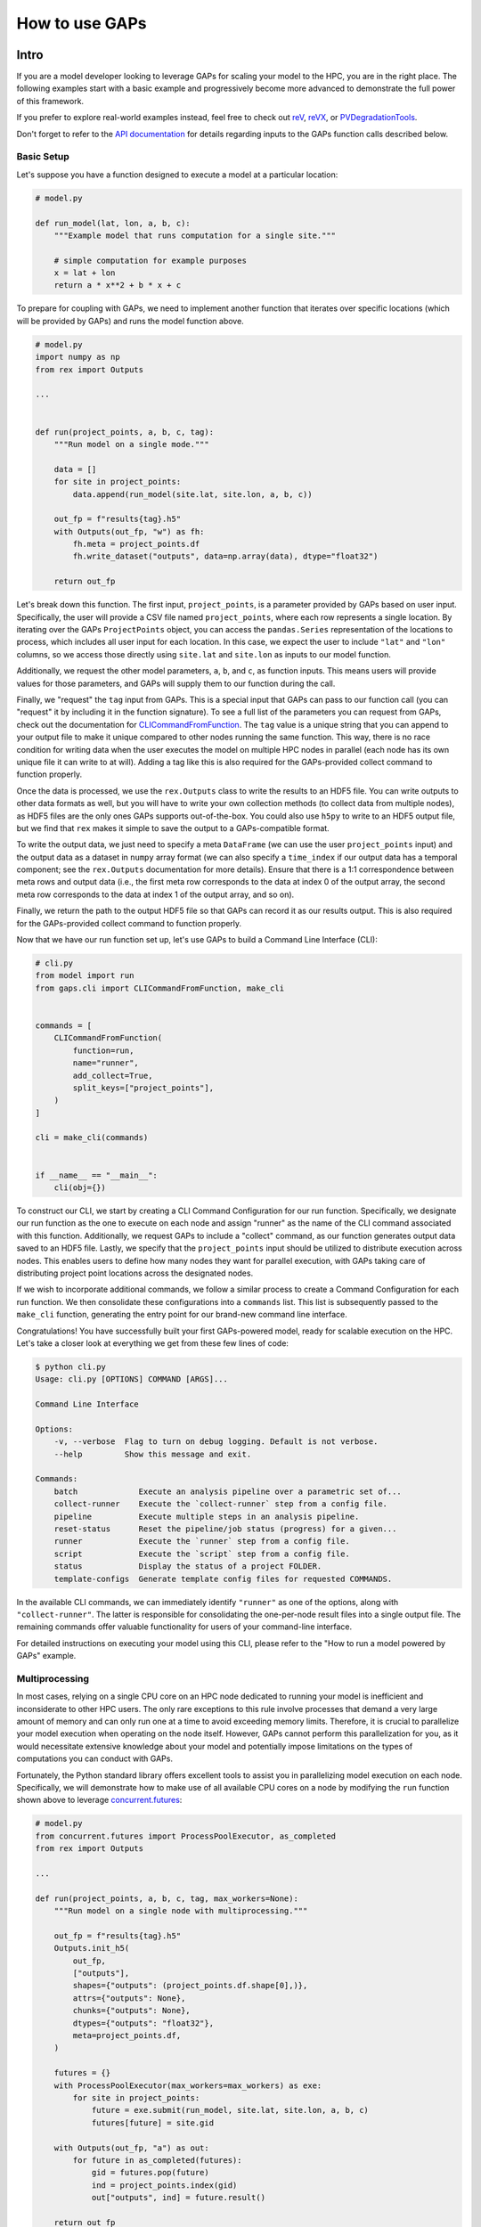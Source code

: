 How to use GAPs
===============

Intro
-----
If you are a model developer looking to leverage GAPs for scaling your model to the HPC,
you are in the right place. The following examples start with a basic example and
progressively become more advanced to demonstrate the full power of this framework.

If you prefer to explore real-world examples instead, feel free to check
out `reV <https://github.com/NREL/reV>`_, `reVX <https://github.com/NREL/reVX>`_,
or `PVDegradationTools <https://github.com/NREL/PVDegradationTools>`_.

Don't forget to refer to the `API documentation <https://nrel.github.io/gaps/_autosummary/gaps.html>`_
for details regarding inputs to the GAPs function calls described below.

Basic Setup
***********
Let's suppose you have a function designed to execute a model at a particular location:

.. code-block::
    python

    # model.py

    def run_model(lat, lon, a, b, c):
        """Example model that runs computation for a single site."""

        # simple computation for example purposes
        x = lat + lon
        return a * x**2 + b * x + c


To prepare for coupling with GAPs, we need to implement another function that iterates over specific
locations (which will be provided by GAPs) and runs the model function above.


.. code-block::
    python

    # model.py
    import numpy as np
    from rex import Outputs

    ...


    def run(project_points, a, b, c, tag):
        """Run model on a single mode."""

        data = []
        for site in project_points:
            data.append(run_model(site.lat, site.lon, a, b, c))

        out_fp = f"results{tag}.h5"
        with Outputs(out_fp, "w") as fh:
            fh.meta = project_points.df
            fh.write_dataset("outputs", data=np.array(data), dtype="float32")

        return out_fp


Let's break down this function. The first input, ``project_points``, is a parameter
provided by GAPs based on user input. Specifically, the user will provide a CSV file
named ``project_points``, where each row represents a single location. By iterating over
the GAPs ``ProjectPoints`` object, you can access the ``pandas.Series`` representation of
the locations to process, which includes all user input for each location. In this case,
we expect the user to include ``"lat"`` and ``"lon"`` columns, so we access those directly using
``site.lat`` and ``site.lon`` as inputs to our model function.

Additionally, we request the other model parameters, ``a``, ``b``, and ``c``, as function inputs.
This means users will provide values for those parameters, and GAPs will supply them to
our function during the call.

Finally, we "request" the ``tag`` input from GAPs. This is a special input that GAPs can
pass to our function call (you can "request" it by including it in the function signature).
To see a full list of the parameters you can request from GAPs, check out the documentation
for `CLICommandFromFunction <https://nrel.github.io/gaps/_autosummary/gaps.cli.command.CLICommandFromFunction.html>`_.
The ``tag`` value is a unique string that you can append to your output file to make it unique
compared to other nodes running the same function. This way, there is no race condition for
writing data when the user executes the model on multiple HPC nodes in parallel (each node has
its own unique file it can write to at will). Adding a tag like this is also required for
the GAPs-provided collect command to function properly.

Once the data is processed, we use the ``rex.Outputs`` class to write the results to an HDF5 file.
You can write outputs to other data formats as well, but you will have to write your own
collection methods (to collect data from multiple nodes), as HDF5 files are the only ones
GAPs supports out-of-the-box. You could also use ``h5py`` to write to an HDF5 output file, but
we find that ``rex`` makes it simple to save the output to a GAPs-compatible format.

To write the output data, we just need to specify a meta ``DataFrame`` (we can use the user
``project_points`` input) and the output data as a dataset in ``numpy`` array format (we can also
specify a ``time_index`` if our output data has a temporal component; see the ``rex.Outputs``
documentation for more details). Ensure that there is a 1:1 correspondence between meta rows
and output data (i.e., the first meta row corresponds to the data at index 0 of the output
array, the second meta row corresponds to the data at index 1 of the output array, and so on).

Finally, we return the path to the output HDF5 file so that GAPs can record it as our results
output. This is also required for the GAPs-provided collect command to function properly.

Now that we have our run function set up, let's use GAPs to build a Command Line Interface (CLI):

.. code-block::
    python

    # cli.py
    from model import run
    from gaps.cli import CLICommandFromFunction, make_cli


    commands = [
        CLICommandFromFunction(
            function=run,
            name="runner",
            add_collect=True,
            split_keys=["project_points"],
        )
    ]

    cli = make_cli(commands)


    if __name__ == "__main__":
        cli(obj={})


To construct our CLI, we start by creating a CLI Command Configuration for our run function.
Specifically, we designate our run function as the one to execute on each node and assign
"runner" as the name of the CLI command associated with this function. Additionally, we request
GAPs to include a "collect" command, as our function generates output data saved to an HDF5 file.
Lastly, we specify that the ``project_points`` input should be utilized to distribute execution
across nodes. This enables users to define how many nodes they want for parallel execution, with GAPs
taking care of distributing project point locations across the designated nodes.

If we wish to incorporate additional commands, we follow a similar process to create a Command
Configuration for each run function. We then consolidate these configurations into a ``commands``
list. This list is subsequently passed to the ``make_cli`` function, generating the entry point
for our brand-new command line interface.

Congratulations! You have successfully built your first GAPs-powered model, ready for scalable
execution on the HPC. Let's take a closer look at everything we get from these few lines of code:

.. code-block::
    shell

    $ python cli.py
    Usage: cli.py [OPTIONS] COMMAND [ARGS]...

    Command Line Interface

    Options:
        -v, --verbose  Flag to turn on debug logging. Default is not verbose.
        --help         Show this message and exit.

    Commands:
        batch             Execute an analysis pipeline over a parametric set of...
        collect-runner    Execute the `collect-runner` step from a config file.
        pipeline          Execute multiple steps in an analysis pipeline.
        reset-status      Reset the pipeline/job status (progress) for a given...
        runner            Execute the `runner` step from a config file.
        script            Execute the `script` step from a config file.
        status            Display the status of a project FOLDER.
        template-configs  Generate template config files for requested COMMANDS.


In the available CLI commands, we can immediately identify ``"runner"`` as one of the options, along
with ``"collect-runner"``. The latter is responsible for consolidating the one-per-node result files
into a single output file. The remaining commands offer valuable functionality for users of your
command-line interface.

For detailed instructions on executing your model using this CLI, please refer to the
"How to run a model powered by GAPs" example.


Multiprocessing
***************
In most cases, relying on a single CPU core on an HPC node dedicated to running your model is
inefficient and inconsiderate to other HPC users. The only rare exceptions to this rule involve
processes that demand a very large amount of memory and can only run one at a time to avoid exceeding
memory limits. Therefore, it is crucial to parallelize your model execution when operating on the node
itself. However, GAPs cannot perform this parallelization for you, as it would necessitate extensive
knowledge about your model and potentially impose limitations on the types of computations
you can conduct with GAPs.

Fortunately, the Python standard library offers excellent tools to assist you in parallelizing model
execution on each node. Specifically, we will demonstrate how to make use of all available CPU cores
on a node by modifying the ``run`` function shown above to leverage
`concurrent.futures <https://docs.python.org/3/library/concurrent.futures.html>`_:

.. code-block::
    python

    # model.py
    from concurrent.futures import ProcessPoolExecutor, as_completed
    from rex import Outputs

    ...

    def run(project_points, a, b, c, tag, max_workers=None):
        """Run model on a single node with multiprocessing."""

        out_fp = f"results{tag}.h5"
        Outputs.init_h5(
            out_fp,
            ["outputs"],
            shapes={"outputs": (project_points.df.shape[0],)},
            attrs={"outputs": None},
            chunks={"outputs": None},
            dtypes={"outputs": "float32"},
            meta=project_points.df,
        )

        futures = {}
        with ProcessPoolExecutor(max_workers=max_workers) as exe:
            for site in project_points:
                future = exe.submit(run_model, site.lat, site.lon, a, b, c)
                futures[future] = site.gid

        with Outputs(out_fp, "a") as out:
            for future in as_completed(futures):
                gid = futures.pop(future)
                ind = project_points.index(gid)
                out["outputs", ind] = future.result()

        return out_fp


Let's explore the implementation of parallelized model execution using the ``concurrent.futures`` module.
We'll begin by introducing an additional GAPs-provided input, ``max_workers``. This input enables users
to specify the number of processes to run concurrently on each node. Notably, users can set this input
to ``None``, allowing it to utilize the maximum number of available cores on the node.

Following that, we initialize the output file for the node, simplifying the last code block responsible for
collecting all running futures on this node. Alternatively, we could have initialized an empty ``numpy`` array,
gathered all future outputs there, and directly written the array to the output file, similar to the approach
used in the initial function. These methods are equivalent, so you can choose the one that aligns with your
preferred coding style.

The subsequent code block initializes a ``ProcessPoolExecutor`` with the number of ``max_workers`` as requested by
the user. We then submit executions of the ``run_model`` function for all sites provided in the ``project_points``
input. It's important to note that each submission creates a copy of the inputs for the ``run_model`` function.
As a result, model inputs consuming significant memory may be copied multiple times, depending on the number of
points the user intends to execute on each node. For instance, if the input ``a`` to the model is a 100 MB array,
and the user submits 1000 points for execution on the node, this submission process generates 1000 copies of
the input array, necessitating at least 100 GB of RAM for processing. Therefore, it's advisable to minimize
the memory footprint of your model inputs as much as possible, such as by loading the data within the ``run_model``
function itself whenever feasible. For alternative strategies to address this issue, consider exploring the chunking
approach employed by `reVX exclusions calculators <https://github.com/NREL/reVX/blob/2dd05402c9c05ca0bf7f0e5bc2849ede0d0bc3cb/reVX/utilities/exclusions.py#L323-L367>`_.

When submitting the futures, we store them in a dictionary for later collection using the ``as_completed`` function.
This approach enables us to retain some metadata alongside each future object. Specifically, we store the site GID
(please note that GAPs requires users to specify a ``gid`` column in their project points CSV, which is typical for
models relying on WTK/NSRDB/Sup3rCC data) corresponding to each future, allowing us to place the data in the appropriate
location in the output array. We obtain the index into the output array using the
`ProjectPoints.index <https://nrel.github.io/gaps/_autosummary/gaps.project_points.ProjectPoints.html#gaps.project_points.ProjectPoints.index>`_
function and immediately store the result in the output HDF5 file.

Upon completing all processing, we return the path to the output file as usual. With just a few additional lines of code,
our model execution is effectively parallelized on each node!

Advanced Topics
---------------
Split Keys
**********
In the example above, we utilized the ``split_keys=["project_points"]`` parameter in the ``make_cli`` call to inform GAPs
that our node-level function operates in a geospatial context and should be split based on input sites. However, there
are scenarios where we may want to distribute execution across nodes using other or additional model inputs. GAPs offers
support for this type of configuration, with the sole requirement being that the keys provided within ``split_keys`` are
specified as lists.

For instance, consider a situation where we wish to enable users to specify multiple values for the ``a`` model input.
To achieve this, we can call ``make_cli`` with the argument ``split_keys=["a"]``. Subsequently, if a user specifies
``a=[1, 2, 3]`` in their configuration file, GAPs will dispatch the execution of our model to three nodes.
Each node will process one of the three ``a`` values from the provided list. Notably, the ``run_model`` function will
not receive the entire ``[1, 2, 3]`` list as the input for ``a``. Instead, it will receive a single integer value,
which should be executed for that specific model run.

In the above example, execution is no longer split across points but solely across the ``a`` input values. This approach
may not align with our original goal of scaling geospatial execution across HPC nodes. To address this, we can specify both
``project_points`` and ``a`` as split inputs using ``split_keys=["project_points", "a"]``. This signifies that
*for each value of `a` specified by the user*, GAPs will distribute model execution across the input sites on multiple nodes.
The exact configuration will be determined by the user's ``nodes`` input within the ``execution_control`` block of the run
configuration.

Notably, GAPs allows you to specify as many keys as needed within the ``split_keys`` list. GAPs will then generate parameter
permutations of these inputs before submitting them to the HPC nodes. For instance, assume we specify ``split_keys=["a", "b"]``,
and the user provides ``a=[1, 2, 3], b=[4, 5]`` in their configuration file. In this scenario, GAPs will delegate processing
to a total of six HPC nodes. Each node will receive one of the following input combinations:

    - a=1, b=4
    - a=2, b=4
    - a=3, b=4
    - a=1, b=5
    - a=2, b=5
    - a=3, b=5

However, there are situations where generating permutations of inputs may not be appropriate, especially if you intend to
execute specific combinations of input parameters (e.g., turbine rotor diameter and hub height) instead of all possible
permutations. In such cases, you can specify inputs as *combined* split keys by using the format: ``split_keys=[("a", "b")]``.
This signifies that the keys ``a`` and ``b`` will be jointly processed before being dispatched to nodes for execution.
For instance, if a user specifies ``a=[1, 2, 3]`` and ``b=[4, 5, 6]`` in their configuration file, GAPs will distribute
the processing to a total of three HPC nodes. Each node will receive one of the following input combinations:

    - a=1, b=4
    - a=2, b=5
    - a=3, b=6

Please note that this approach assumes that both the ``a`` and ``b`` inputs are **lists of the same length**. You can also
combine this with geospatial processing as follows: ``split_keys=["project_points", ("a", "b")]``. This configuration
instructs GAPs to divide the processing based on the ``project_points`` input *for each combination listed above*.


Pre-processors
**************
In the section above, we emphasized that the split key inputs must be lists, sometimes of the
same length as other split key inputs. GAPs does not perform this verification for you, so the
responsibility lies with you to validate the inputs provided by your users. However, you cannot
perform this check in your run function since GAPs requires that the input be a list *before* the
values are passed to your function (your function never sees the list input anyway). Instead,
GAPs allows you to specify "pre-processing functions", which enable you to inspect and modify user
inputs before GAPs proceeds with parallelization to nodes. Here is an example of such a function:

.. code-block::
    python

    # model.py

    ...

    def model_preprocessor(config):
        """Preprocess user input."""
        if not isinstance(config["a"], list):
            config["a"] = [config["a"]]

        if not isinstance(config["b"], list):
            config["b"] = config["a"]

        if len(config["a"]) != len(config["b"]):
            raise ValueError("Inputs 'a' and 'b' must be of the same length!")

        return config


In this function, we request yet another GAPs-provided input: ``config``, which will be the dictionary
representation of the user's input configuration file. We have the freedom to modify this dictionary as
needed before returning it and allowing GAPs to proceed with processing. It's worth noting that we can
also raise errors at this stage. This is beneficial because the user's execution will be terminated
before any nodes are requested from the HPC. Therefore, it's a good practice to perform both minor and
critical data validation at this stage.

To inform GAPs that we want to use this function as the pre-processing step for our model execution, we
specify it in the command configuration like so:

.. code-block::
    python

    # cli.py
    from model import run, model_preprocessor
    from gaps.cli import CLICommandFromFunction, make_cli


    commands = [
        CLICommandFromFunction(
            function=run,
            name="runner",
            add_collect=True,
            split_keys=[("a", "b")],
            config_preprocessor=model_preprocessor
        )
    ]

    cli = make_cli(commands)


    if __name__ == "__main__":
        cli(obj={})


Hidden Parameters
*****************

Suppose you wish to utilize the ``split_keys=[("a", "b")]`` configuration, but you want the user to provide
these two inputs from a CSV file. As discussed above, you can use a pre-processing function to achieve this:

.. code-block::
    python

    # model.py
    import pandas as pd

    ...

    def model_preprocessor(config):
        """Preprocess user input - not final version."""
        df = pd.read_csv(config["param_csv_fp"])
        config["a"] = list(df["a"])
        config["b"] = list(df["b"])

        return config


While this approach would technically work, it presents a couple of issues. First, your users wouldn't have
information about the required input ``param_csv_fp`` since it's not used as a function input anywhere.
As a result, it wouldn't appear in their template configurations or in the model documentation. On the other
hand, the parameters ``a`` and ``b`` would appear in template configurations and documentation, but they wouldn't
affect execution: the pre-processing function overwrites these inputs before they are used. Therefore, we need a
way to expose ``param_csv_fp`` as a model input while hiding the ``a`` and ``b`` inputs from the user.

GAPs offers solutions to both of these problems. To expose ``param_csv_fp``, include it as a function parameter
in your pre-processing function. GAPs will recognize it as a required input and prompt the user for it.
To hide the ``a`` and ``b`` parameters, specify them as ``skip_doc_params`` in the ``CLICommandFromFunction``
initialization:


.. code-block::
    python

    # model.py
    import pandas as pd

    ...

    def model_preprocessor(config, param_csv_fp):
        """Preprocess user input. """
        df = pd.read_csv(param_csv_fp)
        config["a"] = list(df["a"])
        config["b"] = list(df["b"])

        return config


    # cli.py
    from model import run, model_preprocessor
    from gaps.cli import CLICommandFromFunction, make_cli


    commands = [
        CLICommandFromFunction(
            function=run,
            name="runner",
            add_collect=True,
            split_keys=["project_points", ("a", "b")],
            config_preprocessor=model_preprocessor,
            skip_doc_params=["a", "b"]
        )
    ]

    cli = make_cli(commands)


    if __name__ == "__main__":
        cli(obj={})


This configuration gives us the desired behavior.


Multiple Commands
*****************
Up to this point, we've covered setting up a single function for execution on multiple HPC nodes. As your model
expands, it's likely that additional functions will be added that require HPC scaling. Some of these may not
require geospatial scaling at all and therefore exclude the ``project_points`` parameter completely.
GAPs can still accommodate such scenarios! Let's assume you've developed another function for HPC execution:


.. code-block::
    python

    # model.py

    ...

    def another_model(x, y, z):
        """Execute another model"""
        ...


To add this function to your CLI, simply set up another configuration as before and add it to the commands
list:

.. code-block::
    python

    # cli.py
    from model import run, model_preprocessor, another_model
    from gaps.cli import CLICommandFromFunction, make_cli


    commands = [
        CLICommandFromFunction(
            function=run,
            name="runner",
            add_collect=True,
            split_keys=["project_points", ("a", "b")],
            config_preprocessor=model_preprocessor,
            skip_doc_params=["a", "b"]
        ),
        CLICommandFromFunction(
            function=another_model,
            name="analysis",
            add_collect=False,
            split_keys=["x"]
        ),
    ]

    cli = make_cli(commands)


    if __name__ == "__main__":
        cli(obj={})


Now, if you run your cli files, you can see the new function was added as another command:

.. code-block::
    shell

    $ python cli.py
    Usage: cli.py [OPTIONS] COMMAND [ARGS]...

    Command Line Interface

    Options:
        -v, --verbose  Flag to turn on debug logging. Default is not verbose.
        --help         Show this message and exit.

    Commands:
        analysis          Execute the `analysis` step from a config file.
        batch             Execute an analysis pipeline over a parametric set of...
        collect-runner    Execute the `collect-runner` step from a config file.
        pipeline          Execute multiple steps in an analysis pipeline.
        reset-status      Reset the pipeline/job status (progress) for a given...
        runner            Execute the `runner` step from a config file.
        script            Execute the `script` step from a config file.
        status            Display the status of a project FOLDER.
        template-configs  Generate template config files for requested COMMANDS.


Sometimes, your model logic may live within an object that with a "run method". Rather than
writing a new function to instantiate that object and invoke the method, GAPs allows you to
generate a command configuration directly from a class:

.. code-block::
    python

    # model.py

    ...

    class MyFinalModel:
        """Execute the last model"""

        def __init__(self, m, n):
            self.m = m
            self.n = n
            ...

        def execute(self, o, p):
            """Execute the model"""
            ...
            return f"out_path{self.m}_{self.n}_{o}_{p}.out"


    # cli.py
    from model import run, model_preprocessor, another_model, MyFinalModel
    from gaps.cli import CLICommandFromFunction, CLICommandFromClass, make_cli


    commands = [
        CLICommandFromFunction(
            function=run,
            name="runner",
            add_collect=True,
            split_keys=["project_points", ("a", "b")],
            config_preprocessor=model_preprocessor,
            skip_doc_params=["a", "b"]
        ),
        CLICommandFromFunction(
            function=another_model,
            name="analysis",
            add_collect=False,
            split_keys=["x"]
        ),
        CLICommandFromClass(
            MyFinalModel,
            method="execute",
            name="finalize",
            add_collect=False,
            split_keys=["m", "o"]
        ),
    ]

    cli = make_cli(commands)


    if __name__ == "__main__":
        cli(obj={})


This will introduce a "finalize" command, which solicits user-defined parameters ``m``, ``n``, ``o``, and ``p``.
It then distributes the execution across all permutations of ``m`` and ``o``, instantiates the ``MyFinalModel``
object with the provided ``m`` and ``n`` inputs, and invokes the ``execute`` method with user inputs ``o`` and ``p``
on each node. Nifty!


Integrating GAPs with your python package
-----------------------------------------
As your model matures, you may want to transform it into a proper Python package. This process typically involves
several steps, including creating a ``setup.py`` file. During this process, you'll have the opportunity
to designate your GAPs-provided CLI as a package entry point. To achieve this, move the ``cli.py`` file
somewhere within your package directory. For example, you could place it under ``src/cli.py``. Then,
when you call the ``setup`` function within your ``setup.py`` file, simply include:

.. code-block::
    python

    # setup.py

    ...

    setup(
        ...
        entry_points={
            "console_scripts": ["model=src.cli:cli", ...],
            ...
        }
        ...
    )


When users install your package using ``pip install``, they will have ``model`` added as an entry
point to your CLI. Consequently, they can execute your commands like this:

.. code-block::
    shell

    $ model --help
    Usage: model [OPTIONS] COMMAND [ARGS]...

    Command Line Interface

    Options:
        -v, --verbose  Flag to turn on debug logging. Default is not verbose.
        --help         Show this message and exit.

    Commands:
        analysis          Execute the `analysis` step from a config file.
        batch             Execute an analysis pipeline over a parametric set of...
        collect-runner    Execute the `collect-runner` step from a config file.
        finalize          Execute the `finalize` step from a config file.
        pipeline          Execute multiple steps in an analysis pipeline.
        reset-status      Reset the pipeline/job status (progress) for a given...
        runner            Execute the `runner` step from a config file.
        script            Execute the `script` step from a config file.
        status            Display the status of a project FOLDER.
        template-configs  Generate template config files for requested COMMANDS.

    $ model runner -c config_runner.json
    ...


For a real-world example of this, check out the `reV setup.py file <https://github.com/NREL/reV/blob/main/setup.py>`_.

Another essential aspect of finalizing your package is creating documentation for your users. Fortunately, GAPs
simplifies this process for your CLI significantly. All you need to do is document all of your model parameters
in the run function (e.g., ``run_model`` above) using the `Numpy Docstring format <https://numpydoc.readthedocs.io/en/latest/format.html>`_.
GAPs will collect your documentation and use it for the ``--help`` invocation for each command.

If you are using Sphinx to generate your documentation, you can utilize `sphinx-click <https://sphinx-click.readthedocs.io/en/latest/>`_
to render the CLI documentation for you in a visually appealing format. For an example of how to do this, refer to the reV documentation
`setup <https://github.com/NREL/reV/tree/main/docs>`_ and `final result <https://nrel.github.io/reV/_cli/cli.html>`_.
